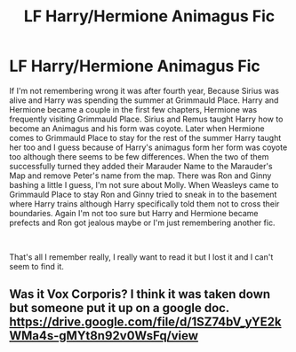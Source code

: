 #+TITLE: LF Harry/Hermione Animagus Fic

* LF Harry/Hermione Animagus Fic
:PROPERTIES:
:Author: SatoruRyoma
:Score: 13
:DateUnix: 1536157568.0
:DateShort: 2018-Sep-05
:FlairText: Fic Search
:END:
If I'm not remembering wrong it was after fourth year, Because Sirius was alive and Harry was spending the summer at Grimmauld Place. Harry and Hermione became a couple in the first few chapters, Hermione was frequently visiting Grimmauld Place. Sirius and Remus taught Harry how to become an Animagus and his form was coyote. Later when Hermione comes to Grimmauld Place to stay for the rest of the summer Harry taught her too and I guess because of Harry's animagus form her form was coyote too although there seems to be few differences. When the two of them successfully turned they added their Marauder Name to the Marauder's Map and remove Peter's name from the map. There was Ron and Ginny bashing a little I guess, I'm not sure about Molly. When Weasleys came to Grimmauld Place to stay Ron and Ginny tried to sneak in to the basement where Harry trains although Harry specifically told them not to cross their boundaries. Again I'm not too sure but Harry and Hermione became prefects and Ron got jealous maybe or I'm just remembering another fic.

​

That's all I remember really, I really want to read it but I lost it and I can't seem to find it.


** Was it Vox Corporis? I think it was taken down but someone put it up on a google doc. [[https://drive.google.com/file/d/1SZ74bV_yYE2kWMa4s-gMYt8n92v0WsFq/view]]
:PROPERTIES:
:Author: anditgetsworse
:Score: 3
:DateUnix: 1536278812.0
:DateShort: 2018-Sep-07
:END:
